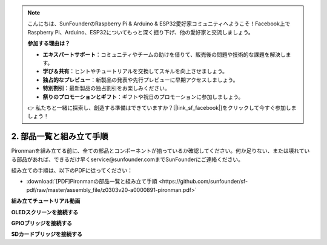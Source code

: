 .. note::

    こんにちは、SunFounderのRaspberry Pi & Arduino & ESP32愛好家コミュニティへようこそ！Facebook上でRaspberry Pi、Arduino、ESP32についてもっと深く掘り下げ、他の愛好家と交流しましょう。

    **参加する理由は？**

    - **エキスパートサポート**：コミュニティやチームの助けを借りて、販売後の問題や技術的な課題を解決します。
    - **学び＆共有**：ヒントやチュートリアルを交換してスキルを向上させましょう。
    - **独占的なプレビュー**：新製品の発表や先行プレビューに早期アクセスしましょう。
    - **特別割引**：最新製品の独占割引をお楽しみください。
    - **祭りのプロモーションとギフト**：ギフトや祝日のプロモーションに参加しましょう。

    👉 私たちと一緒に探索し、創造する準備はできていますか？[|link_sf_facebook|]をクリックして今すぐ参加しましょう！

.. _assembly_instructions:

2. 部品一覧と組み立て手順
=============================================

Pironmanを組み立てる前に、全ての部品とコンポーネントが揃っているか確認してください。何か足りない、または壊れている部品があれば、できるだけ早くservice@sunfounder.comまでSunFounderにご連絡ください。

組み立ての手順は、以下のPDFに従ってください：

* :download:`[PDF]Pironmanの部品一覧と組み立て手順 <https://github.com/sunfounder/sf-pdf/raw/master/assembly_file/z0303v20-a0000891-pironman.pdf>`


**組み立てチュートリアル動画**

.. raw:: html

    <iframe width="560" height="315" src="https://www.youtube.com/embed/62V85UG-Ocg?si=gNi1rHaPS579Kq7C" title="YouTube video player" frameborder="0" allow="accelerometer; autoplay; clipboard-write; encrypted-media; gyroscope; picture-in-picture; web-share" allowfullscreen></iframe>

**OLEDスクリーンを接続する**

.. raw:: html

    <div style="text-align: center;">
        <video center loop autoplay muted style = "max-width:80%">
            <source src="_static/video/connect_oled.mp4"  type="video/mp4">
            Your browser does not support the video tag.
        </video>
    </div>

.. raw:: html
    
    <br/>

**GPIOブリッジを接続する**

.. raw:: html

    <div style="text-align: center;">
        <video center loop autoplay muted style = "max-width:80%">
            <source src="_static/video/connect_gpio_bridge.mp4"  type="video/mp4">
            Your browser does not support the video tag.
        </video>
    </div>

.. raw:: html
    
    <br/>

**SDカードブリッジを接続する**

.. raw:: html

    <div style="text-align: center;">
        <video center loop autoplay muted style = "max-width:80%">
            <source src="_static/video/connect_sd_card.mp4"  type="video/mp4">
            Your browser does not support the video tag.
        </video>
    </div>

.. raw:: html
    
    <br/>


